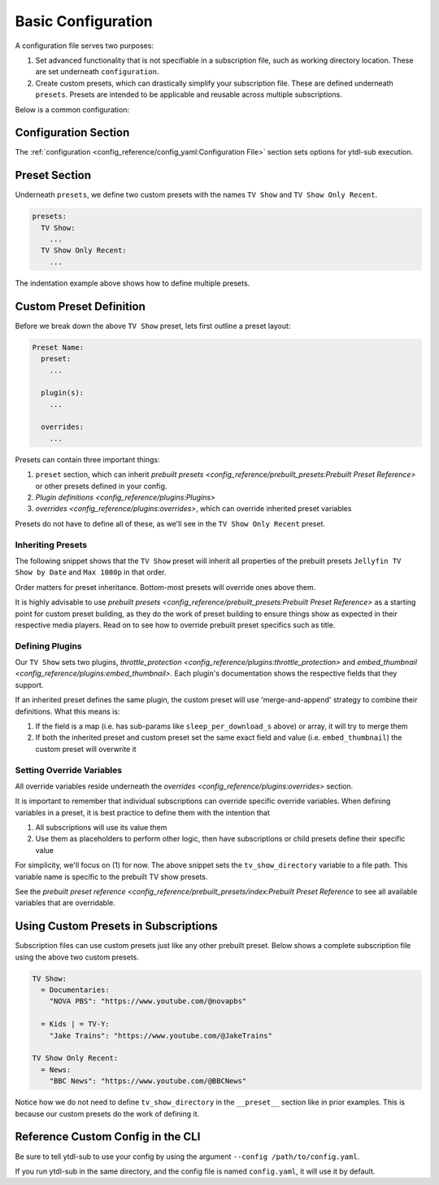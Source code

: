 Basic Configuration
===================

A configuration file serves two purposes:

1. Set advanced functionality that is not specifiable in a subscription file, such as working directory location. These
   are set underneath ``configuration``.
2. Create custom presets, which can drastically simplify your subscription file. These are defined underneath ``presets``.
   Presets are intended to be applicable and reusable across multiple subscriptions.

Below is a common configuration:

.. code-block:: yaml
  :linenos:

  configuration:
    working_directory: '/mnt/ssd/.ytdl-sub-downloads'

  presets:
    TV Show:
      preset:
        - "Jellyfin TV Show by Date"
        - "Max 1080p"

      embed_thumbnail: True

      throttle_protection:
         sleep_per_download_s:
           min: 2.2
           max: 10.8
         sleep_per_subscription_s:
           min: 9.0
           max: 14.1
         max_downloads_per_subscription:
           min: 10
           max: 36

      overrides:
        tv_show_directory: "/ytdl_sub_tv_shows"

    TV Show Only Recent:
      preset:
        - "TV Show"
        - "Only Recent"

Configuration Section
---------------------

The :ref:`configuration <config_reference/config_yaml:Configuration File>` section sets options for ytdl-sub execution.

.. code-block:: yaml
  :lineno-start: 1

  configuration:
    working_directory: '/mnt/ssd/.ytdl-sub-downloads'

Preset Section
--------------

Underneath ``presets``, we define two custom presets with the names ``TV Show`` and ``TV Show Only Recent``.

.. code-block:: yaml

  presets:
    TV Show:
      ...
    TV Show Only Recent:
      ...

The indentation example above shows how to define multiple presets.

Custom Preset Definition
------------------------

Before we break down the above ``TV Show`` preset, lets first outline a preset layout:

.. code-block:: yaml

    Preset Name:
      preset:
        ...

      plugin(s):
        ...

      overrides:
        ...

Presets can contain three important things:

1. ``preset`` section, which can inherit `prebuilt presets <config_reference/prebuilt_presets:Prebuilt Preset Reference>`
   or other presets defined in your config.
2. `Plugin definitions <config_reference/plugins:Plugins>`
3. `overrides <config_reference/plugins:overrides>`, which can override inherited preset variables

Presets do not have to define all of these, as we'll see in the ``TV Show Only Recent`` preset.

Inheriting Presets
~~~~~~~~~~~~~~~~~~

.. code-block:: yaml
  :lineno-start: 5

    TV Show:
      preset:
        - "Jellyfin TV Show by Date"
        - "Max 1080p"

The following snippet shows that the ``TV Show`` preset will inherit all properties
of the prebuilt presets ``Jellyfin TV Show by Date`` and ``Max 1080p`` in that order.

Order matters for preset inheritance. Bottom-most presets will override ones above them.

It is highly advisable to use `prebuilt presets <config_reference/prebuilt_presets:Prebuilt Preset Reference>` as
a starting point for custom preset building, as they do the work of preset building to ensure things show as expected
in their respective media players. Read on to see how to override prebuilt preset specifics such as title.

Defining Plugins
~~~~~~~~~~~~~~~~

.. code-block:: yaml
  :lineno-start: 10

      embed_thumbnail: True

      throttle_protection:
         sleep_per_download_s:
           min: 2.2
           max: 10.8
         sleep_per_subscription_s:
           min: 9.0
           max: 14.1
         max_downloads_per_subscription:
           min: 10
           max: 36

Our ``TV Show`` sets two plugins, `throttle_protection <config_reference/plugins:throttle_protection>` and
`embed_thumbnail <config_reference/plugins:embed_thumbnail>`. Each plugin's documentation shows the respective
fields that they support.

If an inherited preset defines the same plugin, the custom preset will use 'merge-and-append' strategy to
combine their definitions. What this means is:

1. If the field is a map (i.e. has sub-params like ``sleep_per_download_s`` above) or array, it will try to merge them
2. If both the inherited preset and custom preset set the same exact field and value (i.e. ``embed_thumbnail``)
   the custom preset will overwrite it


Setting Override Variables
~~~~~~~~~~~~~~~~~~~~~~~~~~

.. code-block:: yaml
  :lineno-start: 23

      overrides:
        tv_show_directory: "/ytdl_sub_tv_shows"

All override variables reside underneath the `overrides <config_reference/plugins:overrides>` section.

It is important to remember that individual subscriptions can override specific override variables.
When defining variables in a preset, it is best practice to define them with the intention that

1. All subscriptions will use its value them
2. Use them as placeholders to perform other logic, then have subscriptions or child presets
   define their specific value

For simplicity, we'll focus on (1) for now. The above snippet sets the ``tv_show_directory``
variable to a file path. This variable name is specific to the prebuilt TV show presets.

See the `prebuilt preset reference <config_reference/prebuilt_presets/index:Prebuilt Preset Reference`
to see all available variables that are overridable.


Using Custom Presets in Subscriptions
--------------------------------------

Subscription files can use custom presets just like any other prebuilt preset.
Below shows a complete subscription file using the above two custom presets.

.. code-block:: yaml

  TV Show:
    = Documentaries:
      "NOVA PBS": "https://www.youtube.com/@novapbs"

    = Kids | = TV-Y:
      "Jake Trains": "https://www.youtube.com/@JakeTrains"

  TV Show Only Recent:
    = News:
      "BBC News": "https://www.youtube.com/@BBCNews"

Notice how we do not need to define ``tv_show_directory`` in the ``__preset__`` section
like in prior examples. This is because our custom presets do the work of defining it.

Reference Custom Config in the CLI
----------------------------------

Be sure to tell ytdl-sub to use your config by using the argument
``--config /path/to/config.yaml``.

If you run ytdl-sub in the same directory, and the config file is named ``config.yaml``, it will
use it by default.